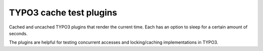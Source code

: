 ************************
TYPO3 cache test plugins
************************

Cached and uncached TYPO3 plugins that render the current time.
Each has an option to sleep for a certain amount of seconds.

The plugins are helpful for testing concurrent accesses
and locking/caching implementations in TYPO3.
